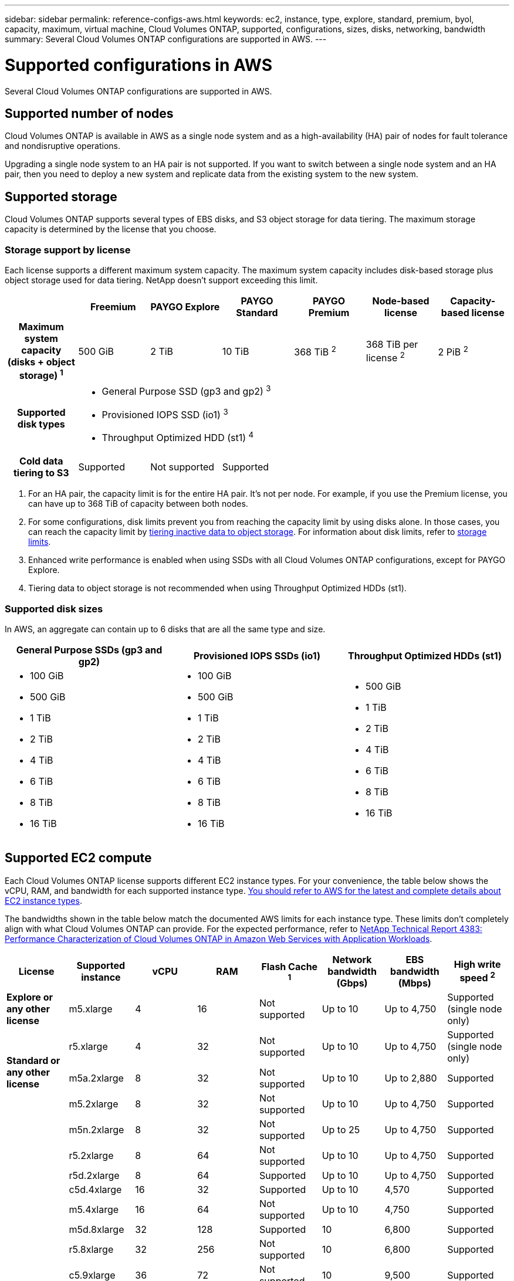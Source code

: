 ---
sidebar: sidebar
permalink: reference-configs-aws.html
keywords: ec2, instance, type, explore, standard, premium, byol, capacity, maximum, virtual machine, Cloud Volumes ONTAP, supported, configurations, sizes, disks, networking, bandwidth
summary: Several Cloud Volumes ONTAP configurations are supported in AWS.
---

= Supported configurations in AWS
:hardbreaks:
:nofooter:
:icons: font
:linkattrs:
:imagesdir: ./media/

[.lead]
Several Cloud Volumes ONTAP configurations are supported in AWS.

== Supported number of nodes

Cloud Volumes ONTAP is available in AWS as a single node system and as a high-availability (HA) pair of nodes for fault tolerance and nondisruptive operations.

Upgrading a single node system to an HA pair is not supported. If you want to switch between a single node system and an HA pair, then you need to deploy a new system and replicate data from the existing system to the new system.

== Supported storage

Cloud Volumes ONTAP supports several types of EBS disks, and S3 object storage for data tiering. The maximum storage capacity is determined by the license that you choose.

=== Storage support by license

Each license supports a different maximum system capacity. The maximum system capacity includes disk-based storage plus object storage used for data tiering. NetApp doesn’t support exceeding this limit.

[cols=7*,cols="h,d,d,d,d,d,d",options="header"]
|===
|
| Freemium
| PAYGO Explore
| PAYGO Standard
| PAYGO Premium
| Node-based license
| Capacity-based license

| Maximum system capacity
(disks + object storage) ^1^ | 500 GiB | 2 TiB | 10 TiB | 368 TiB ^2^ | 368 TiB per license ^2^ | 2 PiB ^2^

| Supported disk types 6+a|
* General Purpose SSD (gp3 and gp2) ^3^
* Provisioned IOPS SSD (io1) ^3^
* Throughput Optimized HDD (st1) ^4^

| Cold data tiering to S3 | Supported | Not supported 4+| Supported

|===

. For an HA pair, the capacity limit is for the entire HA pair. It's not per node. For example, if you use the Premium license, you can have up to 368 TiB of capacity between both nodes.

. For some configurations, disk limits prevent you from reaching the capacity limit by using disks alone. In those cases, you can reach the capacity limit by https://docs.netapp.com/us-en/cloud-manager-cloud-volumes-ontap/concept-data-tiering.html[tiering inactive data to object storage^]. For information about disk limits, refer to link:reference-limits-aws.html[storage limits].

. Enhanced write performance is enabled when using SSDs with all Cloud Volumes ONTAP configurations, except for PAYGO Explore.

. Tiering data to object storage is not recommended when using Throughput Optimized HDDs (st1).

=== Supported disk sizes

In AWS, an aggregate can contain up to 6 disks that are all the same type and size.

[cols=3*,options="header"]
|===

| General Purpose SSDs (gp3 and gp2)
| Provisioned IOPS SSDs (io1)
| Throughput Optimized HDDs (st1)

a|
* 100 GiB
* 500 GiB
* 1 TiB
* 2 TiB
* 4 TiB
* 6 TiB
* 8 TiB
* 16 TiB

a|
* 100 GiB
* 500 GiB
* 1 TiB
* 2 TiB
* 4 TiB
* 6 TiB
* 8 TiB
* 16 TiB

a|
* 500 GiB
* 1 TiB
* 2 TiB
* 4 TiB
* 6 TiB
* 8 TiB
* 16 TiB

|===

== Supported EC2 compute

Each Cloud Volumes ONTAP license supports different EC2 instance types. For your convenience, the table below shows the vCPU, RAM, and bandwidth for each supported instance type. https://aws.amazon.com/ec2/instance-types/[You should refer to AWS for the latest and complete details about EC2 instance types^].

The bandwidths shown in the table below match the documented AWS limits for each instance type. These limits don't completely align with what Cloud Volumes ONTAP can provide. For the expected performance, refer to https://www.netapp.com/us/media/tr-4383.pdf[NetApp Technical Report 4383: Performance Characterization of Cloud Volumes ONTAP in Amazon Web Services with Application Workloads^].

[cols=8*,options="header"]
|===
| License
| Supported instance
| vCPU
| RAM
| Flash Cache ^1^
| Network bandwidth (Gbps)
| EBS bandwidth (Mbps)
| High write speed ^2^

| *Explore or any other license*

| m5.xlarge | 4 | 16 | Not supported | Up to 10 | Up to 4,750 | Supported (single node only)

.3+| *Standard or any other license*

| r5.xlarge | 4 | 32 | Not supported | Up to 10 | Up to 4,750 | Supported (single node only)

| m5a.2xlarge | 8 | 32 | Not supported | Up to 10 | Up to 2,880 | Supported

| m5.2xlarge | 8 | 32 | Not supported | Up to 10 | Up to 4,750 | Supported

.19+| *Premium or any other license*

| m5n.2xlarge | 8 | 32 | Not supported | Up to 25 | Up to 4,750 | Supported

| r5.2xlarge | 8 | 64 | Not supported | Up to 10 | Up to 4,750 | Supported

| r5d.2xlarge | 8 | 64 | Supported | Up to 10 | Up to 4,750 | Supported

| c5d.4xlarge | 16 | 32 | Supported | Up to 10 | 4,570 | Supported

| m5.4xlarge | 16 | 64 | Not supported | Up to 10 | 4,750 | Supported

| m5d.8xlarge | 32 | 128 | Supported | 10 | 6,800 | Supported

| r5.8xlarge | 32 | 256 | Not supported | 10 | 6,800 | Supported

| c5.9xlarge | 36 | 72 | Not supported | 10 | 9,500 | Supported

| c5d.9xlarge | 36 | 72 | Supported | 10 | 9,500 | Supported

| c5n.9xlarge | 36 | 96 | Not supported | 50 | 9,500 | Supported

| c5a.12xlarge | 48 ^4^ | 96 | Not supported | 12 | 4,750 | Supported

| c5.18xlarge | 48 ^4^ | 144 | Not supported | 25 | 19,000 | Supported

| c5d.18xlarge | 48 ^4^ | 144 | Supported | 25 | 19,000 | Supported

| m5d.12xlarge | 48 | 192 | Supported | 12 | 9,500 | Supported

| m5dn.12xlarge | 48 | 192 | Supported | 50 | 9,500 | Supported

| c5n.18xlarge | 48 ^4^ | 192 | Not supported | 100 | 19,000 | Supported

| m5a.16xlarge | 48 ^4^ | 256 | Not supported | 12 | 9,500 | Supported

| m5.16xlarge | 48 ^4^ | 256 | Not supported | 20 | 13,600 | Supported

| r5.12xlarge ^3^ | 48 | 384 | Not supported | 10 | 9,500 | Supported

|===

. Some instance types include local NVMe storage, which Cloud Volumes ONTAP uses as _Flash Cache_. Flash Cache speeds access to data through real-time intelligent caching of recently read user data and NetApp metadata. It's effective for random read-intensive workloads, including databases, email, and file services. Compression must be disabled on all volumes to take advantage of the Flash Cache performance improvements. https://docs.netapp.com/us-en/cloud-manager-cloud-volumes-ontap/concept-flash-cache.html[Learn more about Flash Cache^].

. Cloud Volumes ONTAP supports high write speed with most instance types when using an HA pair. High write speed is supported with all instance types when using a single node system. https://docs.netapp.com/us-en/cloud-manager-cloud-volumes-ontap/concept-write-speed.html[Learn more about choosing a write speed^].

. The r5.12xlarge instance type has a known limitation with supportability. If a node unexpectedly reboots due to a panic, the system might not collect core files used to troubleshoot and root cause the problem. The customer accepts the risks and limited support terms and bears all support responsibility if this condition occurs. This limitation affects newly deployed HA pairs and HA pairs upgraded from 9.8. The limitation does not affect newly deployed single node systems.

. While these EC2 instance types support more than 48 vCPUs, Cloud Volumes ONTAP supports up to 48 vCPUs.

. When you choose an EC2 instance type, you can specify whether it is a shared instance or a dedicated instance.

. Cloud Volumes ONTAP can run on either a Reserved or On-demand EC2 instance. Solutions that use other instance types aren't supported.

== Supported regions

For AWS region support, see https://cloud.netapp.com/cloud-volumes-global-regions[Cloud Volumes Global Regions^].
